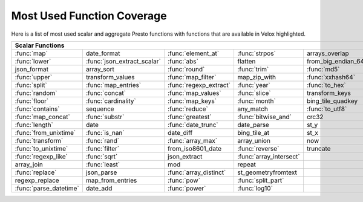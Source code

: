 ===========================
Most Used Function Coverage
===========================

Here is a list of most used scalar and aggregate Presto functions with functions that are available in Velox highlighted.

.. raw:: html

    <style>
    div.body {max-width: 1300px;}
    table.coverage th {background-color: lightblue; text-align: center;}
    table.coverage td:nth-child(6) {background-color: lightblue;}
    table.coverage tr:nth-child(1) td:nth-child(1) {background-color: #6BA81E;}
    table.coverage tr:nth-child(1) td:nth-child(3) {background-color: #6BA81E;}
    table.coverage tr:nth-child(1) td:nth-child(4) {background-color: #6BA81E;}
    table.coverage tr:nth-child(1) td:nth-child(7) {background-color: #6BA81E;}
    table.coverage tr:nth-child(2) td:nth-child(1) {background-color: #6BA81E;}
    table.coverage tr:nth-child(2) td:nth-child(2) {background-color: #6BA81E;}
    table.coverage tr:nth-child(2) td:nth-child(3) {background-color: #6BA81E;}
    table.coverage tr:nth-child(2) td:nth-child(7) {background-color: #6BA81E;}
    table.coverage tr:nth-child(3) td:nth-child(3) {background-color: #6BA81E;}
    table.coverage tr:nth-child(3) td:nth-child(4) {background-color: #6BA81E;}
    table.coverage tr:nth-child(3) td:nth-child(5) {background-color: #6BA81E;}
    table.coverage tr:nth-child(3) td:nth-child(7) {background-color: #6BA81E;}
    table.coverage tr:nth-child(4) td:nth-child(1) {background-color: #6BA81E;}
    table.coverage tr:nth-child(4) td:nth-child(3) {background-color: #6BA81E;}
    table.coverage tr:nth-child(4) td:nth-child(5) {background-color: #6BA81E;}
    table.coverage tr:nth-child(4) td:nth-child(7) {background-color: #6BA81E;}
    table.coverage tr:nth-child(5) td:nth-child(1) {background-color: #6BA81E;}
    table.coverage tr:nth-child(5) td:nth-child(2) {background-color: #6BA81E;}
    table.coverage tr:nth-child(5) td:nth-child(3) {background-color: #6BA81E;}
    table.coverage tr:nth-child(5) td:nth-child(4) {background-color: #6BA81E;}
    table.coverage tr:nth-child(5) td:nth-child(5) {background-color: #6BA81E;}
    table.coverage tr:nth-child(5) td:nth-child(7) {background-color: #6BA81E;}
    table.coverage tr:nth-child(6) td:nth-child(1) {background-color: #6BA81E;}
    table.coverage tr:nth-child(6) td:nth-child(2) {background-color: #6BA81E;}
    table.coverage tr:nth-child(6) td:nth-child(3) {background-color: #6BA81E;}
    table.coverage tr:nth-child(6) td:nth-child(4) {background-color: #6BA81E;}
    table.coverage tr:nth-child(6) td:nth-child(7) {background-color: #6BA81E;}
    table.coverage tr:nth-child(7) td:nth-child(1) {background-color: #6BA81E;}
    table.coverage tr:nth-child(7) td:nth-child(2) {background-color: #6BA81E;}
    table.coverage tr:nth-child(7) td:nth-child(3) {background-color: #6BA81E;}
    table.coverage tr:nth-child(7) td:nth-child(4) {background-color: #6BA81E;}
    table.coverage tr:nth-child(7) td:nth-child(7) {background-color: #6BA81E;}
    table.coverage tr:nth-child(8) td:nth-child(1) {background-color: #6BA81E;}
    table.coverage tr:nth-child(8) td:nth-child(3) {background-color: #6BA81E;}
    table.coverage tr:nth-child(8) td:nth-child(5) {background-color: #6BA81E;}
    table.coverage tr:nth-child(8) td:nth-child(7) {background-color: #6BA81E;}
    table.coverage tr:nth-child(9) td:nth-child(1) {background-color: #6BA81E;}
    table.coverage tr:nth-child(9) td:nth-child(2) {background-color: #6BA81E;}
    table.coverage tr:nth-child(9) td:nth-child(3) {background-color: #6BA81E;}
    table.coverage tr:nth-child(9) td:nth-child(4) {background-color: #6BA81E;}
    table.coverage tr:nth-child(9) td:nth-child(7) {background-color: #6BA81E;}
    table.coverage tr:nth-child(10) td:nth-child(1) {background-color: #6BA81E;}
    table.coverage tr:nth-child(10) td:nth-child(3) {background-color: #6BA81E;}
    table.coverage tr:nth-child(10) td:nth-child(7) {background-color: #6BA81E;}
    table.coverage tr:nth-child(11) td:nth-child(1) {background-color: #6BA81E;}
    table.coverage tr:nth-child(11) td:nth-child(2) {background-color: #6BA81E;}
    table.coverage tr:nth-child(11) td:nth-child(7) {background-color: #6BA81E;}
    table.coverage tr:nth-child(12) td:nth-child(1) {background-color: #6BA81E;}
    table.coverage tr:nth-child(12) td:nth-child(2) {background-color: #6BA81E;}
    table.coverage tr:nth-child(12) td:nth-child(3) {background-color: #6BA81E;}
    table.coverage tr:nth-child(12) td:nth-child(7) {background-color: #6BA81E;}
    table.coverage tr:nth-child(13) td:nth-child(1) {background-color: #6BA81E;}
    table.coverage tr:nth-child(13) td:nth-child(2) {background-color: #6BA81E;}
    table.coverage tr:nth-child(13) td:nth-child(4) {background-color: #6BA81E;}
    table.coverage tr:nth-child(13) td:nth-child(7) {background-color: #6BA81E;}
    table.coverage tr:nth-child(14) td:nth-child(1) {background-color: #6BA81E;}
    table.coverage tr:nth-child(14) td:nth-child(2) {background-color: #6BA81E;}
    table.coverage tr:nth-child(14) td:nth-child(4) {background-color: #6BA81E;}
    table.coverage tr:nth-child(14) td:nth-child(7) {background-color: #6BA81E;}
    table.coverage tr:nth-child(15) td:nth-child(2) {background-color: #6BA81E;}
    table.coverage tr:nth-child(16) td:nth-child(1) {background-color: #6BA81E;}
    table.coverage tr:nth-child(16) td:nth-child(3) {background-color: #6BA81E;}
    table.coverage tr:nth-child(17) td:nth-child(3) {background-color: #6BA81E;}
    table.coverage tr:nth-child(17) td:nth-child(4) {background-color: #6BA81E;}
    table.coverage tr:nth-child(18) td:nth-child(1) {background-color: #6BA81E;}
    table.coverage tr:nth-child(18) td:nth-child(3) {background-color: #6BA81E;}
    table.coverage tr:nth-child(18) td:nth-child(4) {background-color: #6BA81E;}
    table.coverage tr:nth-child(18) td:nth-child(7) {background-color: #6BA81E;}
    </style>

.. table::
    :widths: auto
    :class: coverage

    ===========================  ===========================  ===========================  ===========================  ===========================  ==  ===========================
    Scalar Functions                                                                                                                                     Aggregate Functions
    ===============================================================================================================================================  ==  ===========================
    :func:`map`                  date_format                  :func:`element_at`           :func:`strpos`               arrays_overlap                   :func:`count`
    :func:`lower`                :func:`json_extract_scalar`  :func:`abs`                  flatten                      from_big_endian_64               :func:`sum`
    json_format                  array_sort                   :func:`round`                :func:`trim`                 :func:`md5`                      :func:`max`
    :func:`upper`                transform_values             :func:`map_filter`           map_zip_with                 :func:`xxhash64`                 :func:`array_agg`
    :func:`split`                :func:`map_entries`          :func:`regexp_extract`       :func:`year`                 :func:`to_hex`                   :func:`arbitrary`
    :func:`random`               :func:`concat`               :func:`map_values`           :func:`slice`                transform_keys                   :func:`min`
    :func:`floor`                :func:`cardinality`          :func:`map_keys`             :func:`month`                bing_tile_quadkey                :func:`max_by`
    :func:`contains`             sequence                     :func:`reduce`               any_match                    :func:`to_utf8`                  :func:`approx_distinct`
    :func:`map_concat`           :func:`substr`               :func:`greatest`             :func:`bitwise_and`          crc32                            :func:`count_if`
    :func:`length`               date                         :func:`date_trunc`           date_parse                   st_y                             :func:`approx_percentile`
    :func:`from_unixtime`        :func:`is_nan`               date_diff                    bing_tile_at                 st_x                             :func:`avg`
    :func:`transform`            :func:`rand`                 :func:`array_max`            array_union                  now                              :func:`map_agg`
    :func:`to_unixtime`          :func:`filter`               from_iso8601_date            :func:`reverse`              truncate                         :func:`min_by`
    :func:`regexp_like`          :func:`sqrt`                 json_extract                 :func:`array_intersect`                                       :func:`stddev`
    array_join                   :func:`least`                mod                          repeat                                                        set_agg
    :func:`replace`              json_parse                   :func:`array_distinct`       st_geometryfromtext                                           histogram
    regexp_replace               map_from_entries             :func:`pow`                  :func:`split_part`                                            set_union
    :func:`parse_datetime`       date_add                     :func:`power`                :func:`log10`                                                 :func:`merge`
    ===========================  ===========================  ===========================  ===========================  ===========================  ==  ===========================
